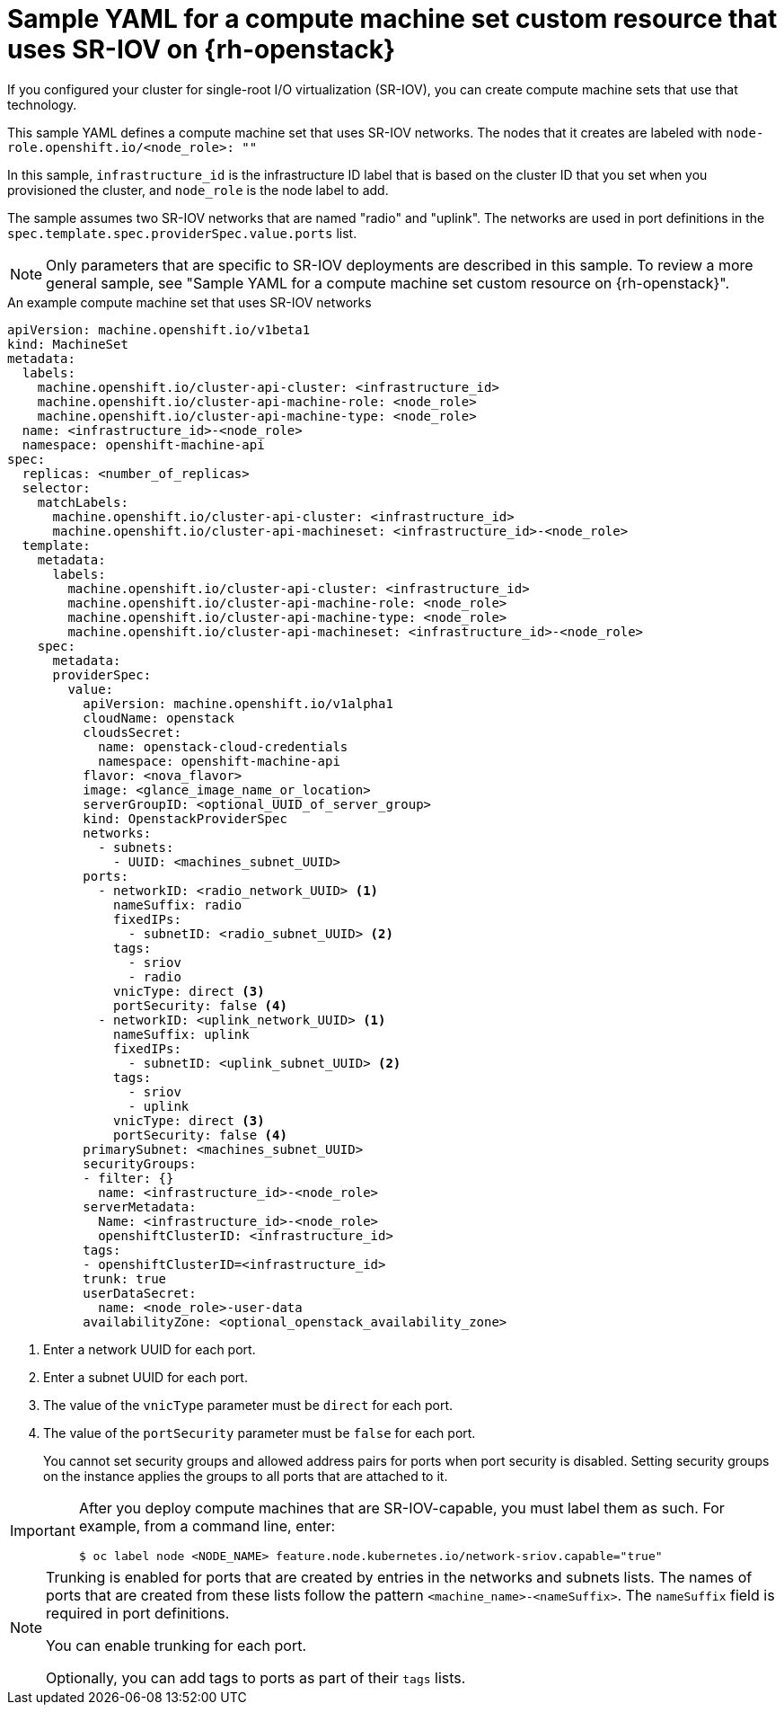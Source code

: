 // Module included in the following assemblies:
//
// * machine_management/creating_machinesets/creating-machineset-osp.adoc

:_mod-docs-content-type: CONCEPT
[id="machineset-yaml-osp-sr-iov_{context}"]
=  Sample YAML for a compute machine set custom resource that uses SR-IOV on {rh-openstack}

If you configured your cluster for single-root I/O virtualization (SR-IOV), you can create compute machine sets that use that technology.

This sample YAML defines a compute machine set that uses SR-IOV networks. The nodes that it creates are labeled with `node-role.openshift.io/<node_role>: ""`

In this sample, `infrastructure_id` is the infrastructure ID label that is based on the cluster ID that you set when you provisioned the cluster, and `node_role` is the node label to add.

The sample assumes two SR-IOV networks that are named "radio" and "uplink". The networks are used in port definitions in the `spec.template.spec.providerSpec.value.ports` list.

[NOTE]
====
Only parameters that are specific to SR-IOV deployments are described in this sample. To review a more general sample, see "Sample YAML for a compute machine set custom resource on {rh-openstack}".
====

.An example compute machine set that uses SR-IOV networks
[source,yaml]
----
apiVersion: machine.openshift.io/v1beta1
kind: MachineSet
metadata:
  labels:
    machine.openshift.io/cluster-api-cluster: <infrastructure_id>
    machine.openshift.io/cluster-api-machine-role: <node_role>
    machine.openshift.io/cluster-api-machine-type: <node_role>
  name: <infrastructure_id>-<node_role>
  namespace: openshift-machine-api
spec:
  replicas: <number_of_replicas>
  selector:
    matchLabels:
      machine.openshift.io/cluster-api-cluster: <infrastructure_id>
      machine.openshift.io/cluster-api-machineset: <infrastructure_id>-<node_role>
  template:
    metadata:
      labels:
        machine.openshift.io/cluster-api-cluster: <infrastructure_id>
        machine.openshift.io/cluster-api-machine-role: <node_role>
        machine.openshift.io/cluster-api-machine-type: <node_role>
        machine.openshift.io/cluster-api-machineset: <infrastructure_id>-<node_role>
    spec:
      metadata:
      providerSpec:
        value:
          apiVersion: machine.openshift.io/v1alpha1
          cloudName: openstack
          cloudsSecret:
            name: openstack-cloud-credentials
            namespace: openshift-machine-api
          flavor: <nova_flavor>
          image: <glance_image_name_or_location>
          serverGroupID: <optional_UUID_of_server_group>
          kind: OpenstackProviderSpec
          networks:
            - subnets:
              - UUID: <machines_subnet_UUID>
          ports:
            - networkID: <radio_network_UUID> <1>
              nameSuffix: radio
              fixedIPs:
                - subnetID: <radio_subnet_UUID> <2>
              tags:
                - sriov
                - radio
              vnicType: direct <3>
              portSecurity: false <4>
            - networkID: <uplink_network_UUID> <1>
              nameSuffix: uplink
              fixedIPs:
                - subnetID: <uplink_subnet_UUID> <2>
              tags:
                - sriov
                - uplink
              vnicType: direct <3>
              portSecurity: false <4>
          primarySubnet: <machines_subnet_UUID>
          securityGroups:
          - filter: {}
            name: <infrastructure_id>-<node_role>
          serverMetadata:
            Name: <infrastructure_id>-<node_role>
            openshiftClusterID: <infrastructure_id>
          tags:
          - openshiftClusterID=<infrastructure_id>
          trunk: true
          userDataSecret:
            name: <node_role>-user-data
          availabilityZone: <optional_openstack_availability_zone>
----
<1> Enter a network UUID for each port.
<2> Enter a subnet UUID for each port.
<3> The value of the `vnicType` parameter must be `direct` for each port.
<4> The value of the `portSecurity` parameter must be `false` for each port.
+
You cannot set security groups and allowed address pairs for ports when port security is disabled. Setting security groups on the instance applies the groups to all ports that are attached to it.

[IMPORTANT]
====
After you deploy compute machines that are SR-IOV-capable, you must label them as such. For example, from a command line, enter:
[source,terminal]
----
$ oc label node <NODE_NAME> feature.node.kubernetes.io/network-sriov.capable="true"
----
====

[NOTE]
====
Trunking is enabled for ports that are created by entries in the networks and subnets lists. The names of ports that are created from these lists follow the pattern `<machine_name>-<nameSuffix>`. The `nameSuffix` field is required in port definitions.

You can enable trunking for each port.

Optionally, you can add tags to ports as part of their `tags` lists.
====